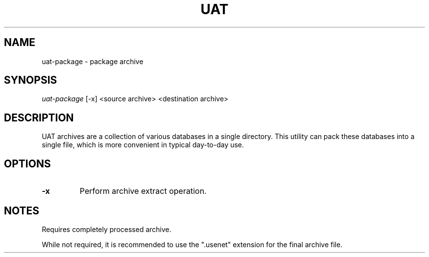 .TH UAT 1 2016-11-24 UAT "Usenet Archive Toolkit"
.SH NAME
uat-package \- package archive
.SH SYNOPSIS
.I uat-package
[-x]
<source archive>
<destination archive>
.SH DESCRIPTION
UAT archives are a collection of various databases in a single directory.
This utility can pack these databases into a single file, which is more
convenient in typical day-to-day use.
.SH OPTIONS
.TP
.BR -x
Perform archive extract operation.
.SH NOTES
Requires completely processed archive.

While not required, it is recommended to use the ".usenet" extension for the
final archive file.

